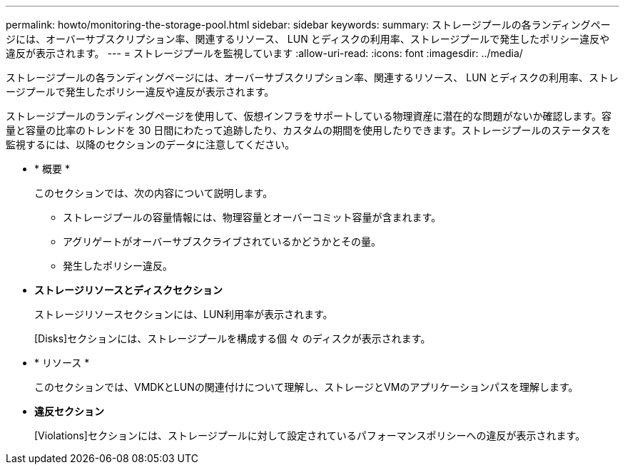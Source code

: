 ---
permalink: howto/monitoring-the-storage-pool.html 
sidebar: sidebar 
keywords:  
summary: ストレージプールの各ランディングページには、オーバーサブスクリプション率、関連するリソース、 LUN とディスクの利用率、ストレージプールで発生したポリシー違反や違反が表示されます。 
---
= ストレージプールを監視しています
:allow-uri-read: 
:icons: font
:imagesdir: ../media/


[role="lead"]
ストレージプールの各ランディングページには、オーバーサブスクリプション率、関連するリソース、 LUN とディスクの利用率、ストレージプールで発生したポリシー違反や違反が表示されます。

ストレージプールのランディングページを使用して、仮想インフラをサポートしている物理資産に潜在的な問題がないか確認します。容量と容量の比率のトレンドを 30 日間にわたって追跡したり、カスタムの期間を使用したりできます。ストレージプールのステータスを監視するには、以降のセクションのデータに注意してください。

* * 概要 *
+
このセクションでは、次の内容について説明します。

+
** ストレージプールの容量情報には、物理容量とオーバーコミット容量が含まれます。
** アグリゲートがオーバーサブスクライブされているかどうかとその量。
** 発生したポリシー違反。


* *ストレージリソースとディスクセクション*
+
ストレージリソースセクションには、LUN利用率が表示されます。

+
[Disks]セクションには、ストレージプールを構成する個 々 のディスクが表示されます。

* * リソース *
+
このセクションでは、VMDKとLUNの関連付けについて理解し、ストレージとVMのアプリケーションパスを理解します。

* *違反セクション*
+
[Violations]セクションには、ストレージプールに対して設定されているパフォーマンスポリシーへの違反が表示されます。


